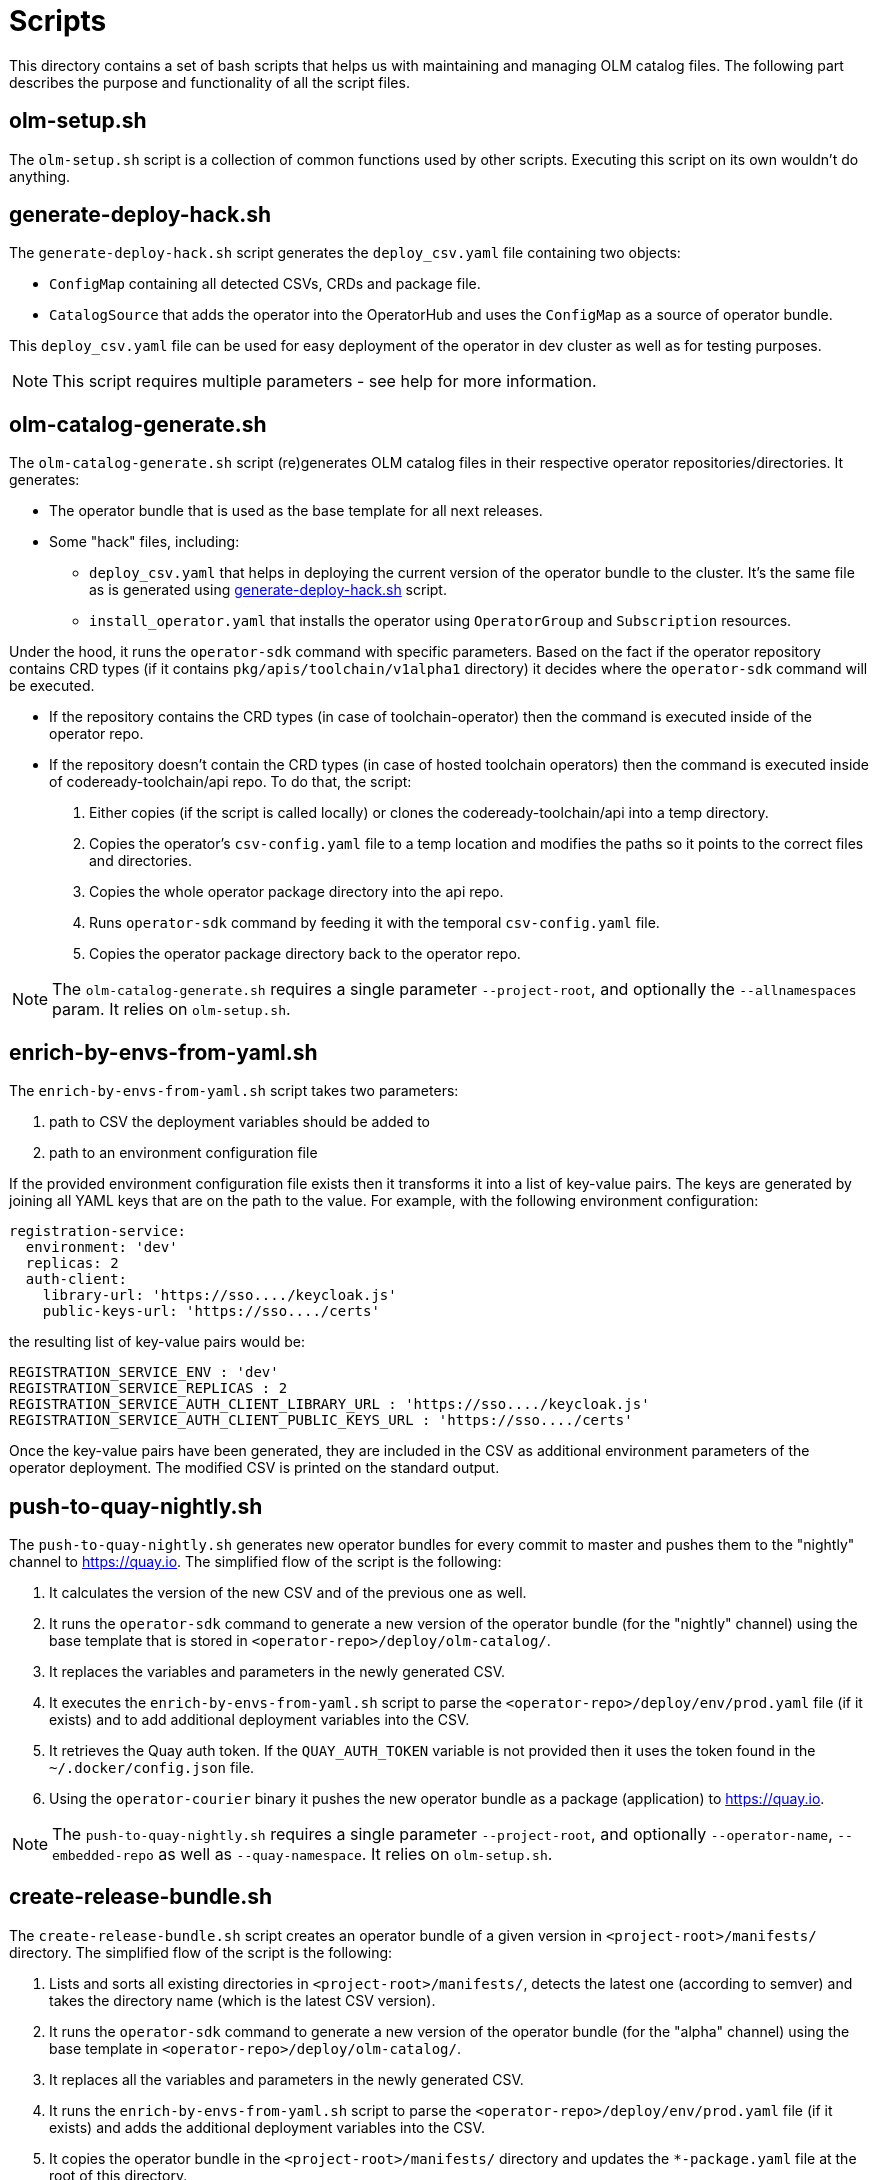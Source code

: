 = Scripts
This directory contains a set of bash scripts that helps us with maintaining and managing OLM catalog files. The following part describes the purpose and functionality of all the script files.


== olm-setup.sh
The `olm-setup.sh` script is a collection of common functions used by other scripts. Executing this script on its own wouldn't do anything.


[#generate-deploy-hack]
== generate-deploy-hack.sh
The `generate-deploy-hack.sh` script generates the `deploy_csv.yaml` file containing two objects:

* `ConfigMap` containing all detected CSVs, CRDs and package file.
* `CatalogSource` that adds the operator into the OperatorHub and uses the `ConfigMap` as a source of operator bundle.

This `deploy_csv.yaml` file can be used for easy deployment of the operator in dev cluster as well as for testing purposes.

NOTE: This script requires multiple parameters - see help for more information.


== olm-catalog-generate.sh
The `olm-catalog-generate.sh` script (re)generates OLM catalog files in their respective operator repositories/directories.
It generates:

* The operator bundle that is used as the base template for all next releases.
* Some "hack" files, including:
** `deploy_csv.yaml` that helps in deploying the current version of the operator bundle to the cluster. It's the same file as is generated using <<generate-deploy-hack,generate-deploy-hack.sh>> script.
** `install_operator.yaml` that installs the operator using `OperatorGroup` and `Subscription` resources.

Under the hood, it runs the `operator-sdk` command with specific parameters.
Based on the fact if the operator repository contains CRD types (if it contains `pkg/apis/toolchain/v1alpha1` directory) it decides where the `operator-sdk` command will be executed.

* If the repository contains the CRD types (in case of toolchain-operator) then the command is executed inside of the operator repo.
* If the repository doesn't contain the CRD types (in case of hosted toolchain operators) then the command is executed inside of codeready-toolchain/api repo. To do that, the script:
+
1. Either copies (if the script is called locally) or clones the codeready-toolchain/api into a temp directory.
2. Copies the operator's `csv-config.yaml` file to a temp location and modifies the paths so it points to the correct files and directories.
3. Copies the whole operator package directory into the api repo.
4. Runs `operator-sdk` command by feeding it with the temporal `csv-config.yaml` file.
5. Copies the operator package directory back to the operator repo.

NOTE: The `olm-catalog-generate.sh` requires a single parameter `--project-root`, and optionally the `--allnamespaces` param. It relies on `olm-setup.sh`.


== enrich-by-envs-from-yaml.sh
The `enrich-by-envs-from-yaml.sh` script takes two parameters:

1. path to CSV the deployment variables should be added to
2. path to an environment configuration file

If the provided environment configuration file exists then it transforms it into a list of key-value pairs.
The keys are generated by joining all YAML keys that are on the path to the value.
For example, with the following environment configuration:
```yaml
registration-service:
  environment: 'dev'
  replicas: 2
  auth-client:
    library-url: 'https://sso..../keycloak.js'
    public-keys-url: 'https://sso..../certs'
```
the resulting list of key-value pairs would be:
``` yaml
REGISTRATION_SERVICE_ENV : 'dev'
REGISTRATION_SERVICE_REPLICAS : 2
REGISTRATION_SERVICE_AUTH_CLIENT_LIBRARY_URL : 'https://sso..../keycloak.js'
REGISTRATION_SERVICE_AUTH_CLIENT_PUBLIC_KEYS_URL : 'https://sso..../certs'
```
Once the key-value pairs have been generated, they are included in the CSV as additional environment parameters of the operator deployment.
The modified CSV is printed on the standard output.


== push-to-quay-nightly.sh
The `push-to-quay-nightly.sh` generates new operator bundles for every commit to master and pushes them to the "nightly" channel to https://quay.io[].
The simplified flow of the script is the following:

1. It calculates the version of the new CSV and of the previous one as well.
2. It runs the `operator-sdk` command to generate a new version of the operator bundle (for the "nightly" channel) using the base template that is stored in `<operator-repo>/deploy/olm-catalog/`.
3. It replaces the variables and parameters in the newly generated CSV.
4. It executes the `enrich-by-envs-from-yaml.sh` script to parse the `<operator-repo>/deploy/env/prod.yaml` file (if it exists) and to add additional deployment variables into the CSV.
5. It retrieves the Quay auth token. If the `QUAY_AUTH_TOKEN` variable is not provided then it uses the token found in the `~/.docker/config.json` file.
6. Using the `operator-courier` binary it pushes the new operator bundle as a package (application) to https://quay.io[].

NOTE: The `push-to-quay-nightly.sh` requires a single parameter `--project-root`, and optionally `--operator-name`, `--embedded-repo` as well as `--quay-namespace`. It relies on `olm-setup.sh`.


== create-release-bundle.sh
The `create-release-bundle.sh` script creates an operator bundle of a given version in `<project-root>/manifests/` directory.
The simplified flow of the script is the following:

1. Lists and sorts all existing directories in `<project-root>/manifests/`, detects the latest one (according to semver) and takes the directory name (which is the latest CSV version).
2. It runs the `operator-sdk` command to generate a new version of the operator bundle (for the "alpha" channel) using  the base template in `<operator-repo>/deploy/olm-catalog/`.
3. It replaces all the variables and parameters in the newly generated CSV.
4. It runs the `enrich-by-envs-from-yaml.sh` script to parse the `<operator-repo>/deploy/env/prod.yaml` file (if it exists) and adds the additional deployment variables into the CSV.
5. It copies the operator bundle in the `<project-root>/manifests/` directory and updates the `*-package.yaml` file at the root of this directory.
6. It verifies the generated operator bundle with the help of the `operator-courier` binary.
7. It generates the deploy hack file to make testing of the bundle easier.

The `create-release-bundle.sh` script doesn't push anything to quay yet - to do that please use the `push-to-quay-manifests.sh` script described below.

NOTE: The `create-release-bundle.sh` script requires two parameters `--project-root` and `--next-version` and optionally `--operator-name`, `--embedded-repo` and `--quay-namespace`. It relies on `olm-setup.sh`.


== push-to-quay-manifest.sh
The `push-to-quay-manifest.sh` script takes the latest release manifest (according to semver) from the `<project-root>/manifests/` directory and pushes it to https://quay.io[].

NOTE: The script uses auth token taken either from `QUAY_AUTH_TOKEN` variable or from `~/.docker/config.json` file to upload the bundles.

NOTE: The script requires a single parameter `--project-root` and optionally `--operator-name`. It relies on `olm-setup.sh`.
